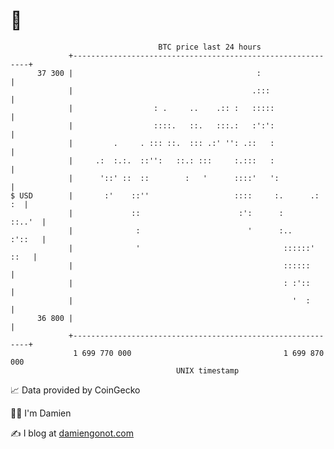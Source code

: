 * 👋

#+begin_example
                                    BTC price last 24 hours                    
                +------------------------------------------------------------+ 
         37 300 |                                         :                  | 
                |                                        .:::                | 
                |                  : .     ..    .:: :   :::::               | 
                |                  ::::.   ::.   :::.:   :':':               | 
                |         .     . ::: ::.  ::: .:' '': .::   :               | 
                |     .:  :.:.  ::'':   ::.: :::     :.:::   :               | 
                |      '::' ::  ::        :   '      ::::'   ':              | 
   $ USD        |       :'    ::''                   ::::     :.      .:  :  | 
                |             ::                      :':      :      ::..'  | 
                |              :                        '      :..    :'::   | 
                |              '                                ::::::' ::   | 
                |                                               ::::::       | 
                |                                               : :'::       | 
                |                                                 '  :       | 
         36 800 |                                                            | 
                +------------------------------------------------------------+ 
                 1 699 770 000                                  1 699 870 000  
                                        UNIX timestamp                         
#+end_example
📈 Data provided by CoinGecko

🧑‍💻 I'm Damien

✍️ I blog at [[https://www.damiengonot.com][damiengonot.com]]

